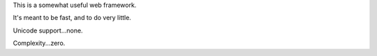 This is a somewhat useful web framework.

It's meant to be fast, and to do very little.

Unicode support...none.

Complexity...zero.
